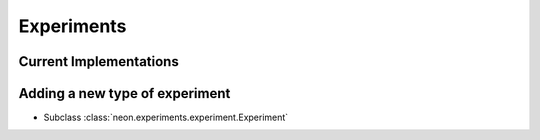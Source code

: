 .. ---------------------------------------------------------------------------
.. Copyright 2014 Nervana Systems Inc.  All rights reserved.
.. ---------------------------------------------------------------------------

Experiments
===========

Current Implementations
-----------------------

.. autosummary::
   :toctree: generated/

   neon.experiments.experiment.Experiment
   neon.experiments.fit.FitExperiment
   neon.experiments.fit_predict_err.FitPredictErrorExperiment
   neon.experiments.check_grad.GradientChecker

Adding a new type of experiment
--------------------------------

* Subclass :class:`neon.experiments.experiment.Experiment`
